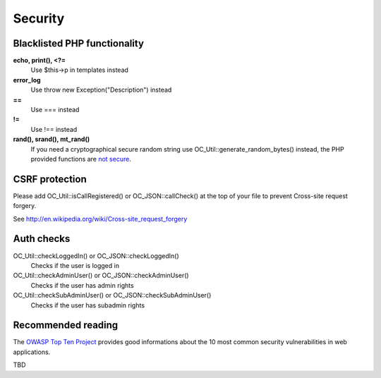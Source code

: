 Security
========

Blacklisted PHP functionality
-----------------------------
**echo, print(), <?=**
 Use $this->p in templates instead
**error_log** 
 Use throw new Exception("Description") instead
**==** 
 Use === instead
**!=** 
 Use !== instead
**rand(), srand(), mt_rand()**
 If you need a cryptographical secure random string use OC_Util::generate_random_bytes() instead, the PHP provided functions are `not secure <http://www.suspekt.org/2008/08/17/mt_srand-and-not-so-random-numbers/>`_.

CSRF protection
-----------------------------
Please add OC_Util::isCallRegistered() or OC_JSON::callCheck() at the top of your file to prevent Cross-site request forgery.

See http://en.wikipedia.org/wiki/Cross-site_request_forgery

Auth checks
-----------------------------
OC_Util::checkLoggedIn() or OC_JSON::checkLoggedIn()
 Checks if the user is logged in
OC_Util::checkAdminUser() or OC_JSON::checkAdminUser()
 Checks if the user has admin rights
OC_Util::checkSubAdminUser() or OC_JSON::checkSubAdminUser()
 Checks if the user has subadmin rights

Recommended reading
-----------------------------
The `OWASP Top Ten Project <https://www.owasp.org/index.php/Top_10_2010-Main>`_ provides good informations about the 10 most common security vulnerabilities in web applications.

TBD